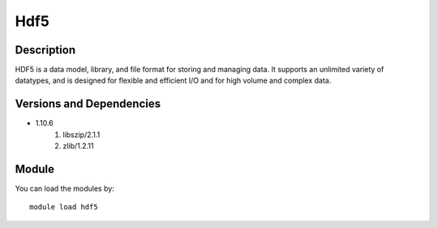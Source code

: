 .. _backbone-label:

Hdf5
==============================

Description
~~~~~~~~
HDF5 is a data model, library, and file format for storing and managing data. It supports an unlimited variety of datatypes, and is designed for flexible and efficient I/O and for high volume and complex data.

Versions and Dependencies
~~~~~~~~
- 1.10.6
   #. libszip/2.1.1
   #. zlib/1.2.11

Module
~~~~~~~~
You can load the modules by::

    module load hdf5

